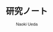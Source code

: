 #+TITLE: 研究ノート
#+AUTHOR: Naoki Ueda
#+OPTIONS: \n:t H:1 toc:t creator:nil num:t
#+LANGUAGE: ja
#+LaTeX_CLASS: normal
#+STARTUP: content
#+HTML_HEAD: <style type="text/css">body {font-family:"helvetica";font-size:0.7em;}</style>

* 
